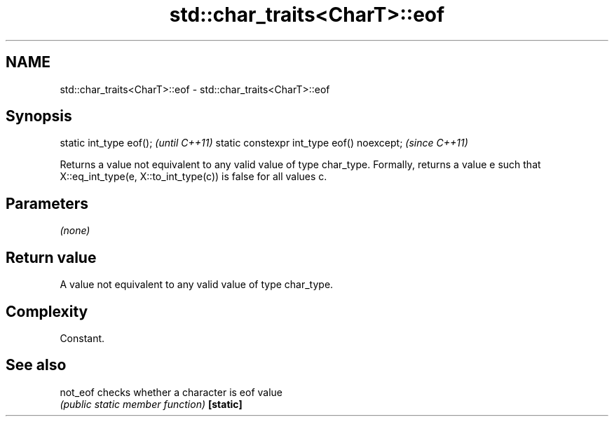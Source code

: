 .TH std::char_traits<CharT>::eof 3 "2020.03.24" "http://cppreference.com" "C++ Standard Libary"
.SH NAME
std::char_traits<CharT>::eof \- std::char_traits<CharT>::eof

.SH Synopsis

static int_type eof();                     \fI(until C++11)\fP
static constexpr int_type eof() noexcept;  \fI(since C++11)\fP

Returns a value not equivalent to any valid value of type char_type.
Formally, returns a value e such that X::eq_int_type(e, X::to_int_type(c)) is false for all values c.

.SH Parameters

\fI(none)\fP

.SH Return value

A value not equivalent to any valid value of type char_type.

.SH Complexity

Constant.

.SH See also



not_eof  checks whether a character is eof value
         \fI(public static member function)\fP
\fB[static]\fP




